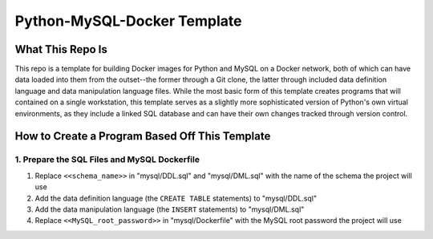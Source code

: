 Python-MySQL-Docker Template
############################

What This Repo Is
*****************
This repo is a template for building Docker images for Python and MySQL on a Docker network, both of which can have data loaded into them from the outset--the former through a Git clone, the latter through included data definition language and data manipulation language files. While the most basic form of this template creates programs that will contained on a single workstation, this template serves as a slightly more sophisticated version of Python's own virtual environments, as they include a linked SQL database and can have their own changes tracked through version control.

How to Create a Program Based Off This Template
***********************************************

1. Prepare the SQL Files and MySQL Dockerfile
=============================================

1. Replace ``<<schema_name>>`` in "mysql/DDL.sql" and "mysql/DML.sql" with the name of the schema the project will use
2. Add the data definition language (the ``CREATE TABLE`` statements) to "mysql/DDL.sql"
3. Add the data manipulation language (the ``INSERT`` statements) to "mysql/DML.sql"
4. Replace ``<<MySQL_root_password>>`` in "mysql/Dockerfile" with the MySQL root password the project will use